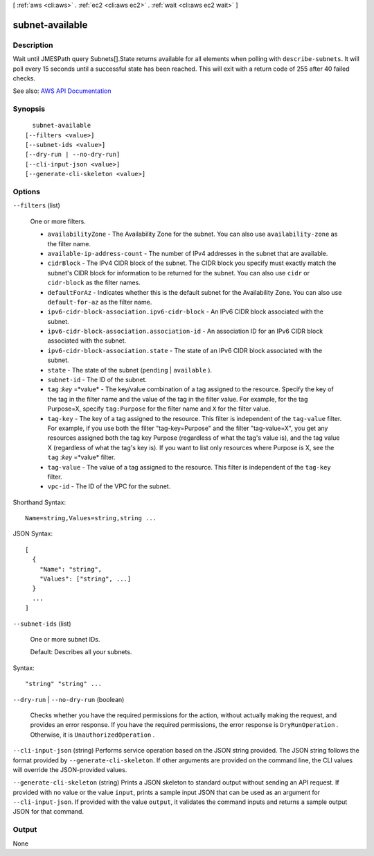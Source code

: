 [ :ref:`aws <cli:aws>` . :ref:`ec2 <cli:aws ec2>` . :ref:`wait <cli:aws ec2 wait>` ]

.. _cli:aws ec2 wait subnet-available:


****************
subnet-available
****************



===========
Description
===========

Wait until JMESPath query Subnets[].State returns available for all elements when polling with ``describe-subnets``. It will poll every 15 seconds until a successful state has been reached. This will exit with a return code of 255 after 40 failed checks.

See also: `AWS API Documentation <https://docs.aws.amazon.com/goto/WebAPI/ec2-2016-11-15/DescribeSubnets>`_


========
Synopsis
========

::

    subnet-available
  [--filters <value>]
  [--subnet-ids <value>]
  [--dry-run | --no-dry-run]
  [--cli-input-json <value>]
  [--generate-cli-skeleton <value>]




=======
Options
=======

``--filters`` (list)


  One or more filters.

   

   
  * ``availabilityZone`` - The Availability Zone for the subnet. You can also use ``availability-zone`` as the filter name. 
   
  * ``available-ip-address-count`` - The number of IPv4 addresses in the subnet that are available. 
   
  * ``cidrBlock`` - The IPv4 CIDR block of the subnet. The CIDR block you specify must exactly match the subnet's CIDR block for information to be returned for the subnet. You can also use ``cidr`` or ``cidr-block`` as the filter names. 
   
  * ``defaultForAz`` - Indicates whether this is the default subnet for the Availability Zone. You can also use ``default-for-az`` as the filter name. 
   
  * ``ipv6-cidr-block-association.ipv6-cidr-block`` - An IPv6 CIDR block associated with the subnet. 
   
  * ``ipv6-cidr-block-association.association-id`` - An association ID for an IPv6 CIDR block associated with the subnet. 
   
  * ``ipv6-cidr-block-association.state`` - The state of an IPv6 CIDR block associated with the subnet. 
   
  * ``state`` - The state of the subnet (``pending`` | ``available`` ). 
   
  * ``subnet-id`` - The ID of the subnet. 
   
  * ``tag`` :*key* =*value* - The key/value combination of a tag assigned to the resource. Specify the key of the tag in the filter name and the value of the tag in the filter value. For example, for the tag Purpose=X, specify ``tag:Purpose`` for the filter name and ``X`` for the filter value. 
   
  * ``tag-key`` - The key of a tag assigned to the resource. This filter is independent of the ``tag-value`` filter. For example, if you use both the filter "tag-key=Purpose" and the filter "tag-value=X", you get any resources assigned both the tag key Purpose (regardless of what the tag's value is), and the tag value X (regardless of what the tag's key is). If you want to list only resources where Purpose is X, see the ``tag`` :*key* =*value* filter. 
   
  * ``tag-value`` - The value of a tag assigned to the resource. This filter is independent of the ``tag-key`` filter. 
   
  * ``vpc-id`` - The ID of the VPC for the subnet. 
   

  



Shorthand Syntax::

    Name=string,Values=string,string ...




JSON Syntax::

  [
    {
      "Name": "string",
      "Values": ["string", ...]
    }
    ...
  ]



``--subnet-ids`` (list)


  One or more subnet IDs.

   

  Default: Describes all your subnets.

  



Syntax::

  "string" "string" ...



``--dry-run`` | ``--no-dry-run`` (boolean)


  Checks whether you have the required permissions for the action, without actually making the request, and provides an error response. If you have the required permissions, the error response is ``DryRunOperation`` . Otherwise, it is ``UnauthorizedOperation`` .

  

``--cli-input-json`` (string)
Performs service operation based on the JSON string provided. The JSON string follows the format provided by ``--generate-cli-skeleton``. If other arguments are provided on the command line, the CLI values will override the JSON-provided values.

``--generate-cli-skeleton`` (string)
Prints a JSON skeleton to standard output without sending an API request. If provided with no value or the value ``input``, prints a sample input JSON that can be used as an argument for ``--cli-input-json``. If provided with the value ``output``, it validates the command inputs and returns a sample output JSON for that command.



======
Output
======

None